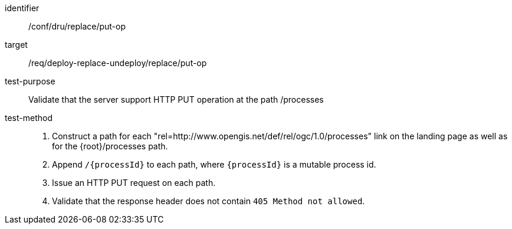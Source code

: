[[ats_dru_replace_put-op]]

[abstract_test]
====
[%metadata]
identifier:: /conf/dru/replace/put-op
target:: /req/deploy-replace-undeploy/replace/put-op
test-purpose:: Validate that the server support HTTP PUT operation at the path /processes
test-method::
+
--
1. Construct a path for each "rel=http://www.opengis.net/def/rel/ogc/1.0/processes" link on the landing page as well as for the {root}/processes path.

2. Append `/{processId}` to each path, where `{processId}` is a mutable process id.

3. Issue an HTTP PUT request on each path.

4. Validate that the response header does not contain `405 Method not allowed`.
--
====

